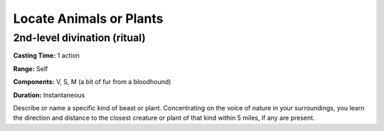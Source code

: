 
Locate Animals or Plants
------------------------

2nd-level divination (ritual)
^^^^^^^^^^^^^^^^^^^^^^^^^^^^^

**Casting Time:** 1 action

**Range:** Self

**Components:** V, S, M (a bit of fur from a bloodhound)

**Duration:** Instantaneous

Describe or name a specific kind of beast or plant. Concentrating on the
voice of nature in your surroundings, you learn the direction and
distance to the closest creature or plant of that kind within 5 miles,
if any are present.
